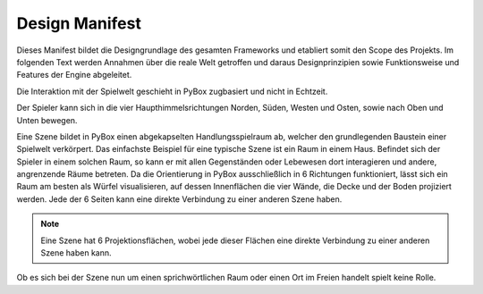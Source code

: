 Design Manifest
===============
Dieses Manifest bildet die Designgrundlage des gesamten Frameworks und etabliert somit den Scope des Projekts. Im folgenden Text werden Annahmen über die reale Welt getroffen und daraus Designprinzipien sowie Funktionsweise und Features der Engine abgeleitet.

Die Interaktion mit der Spielwelt geschieht in PyBox zugbasiert und nicht in Echtzeit.

Der Spieler kann sich in die vier Haupthimmelsrichtungen Norden, Süden, Westen und Osten, sowie nach Oben und Unten bewegen.

Eine Szene bildet in PyBox einen abgekapselten Handlungsspielraum ab, welcher den grundlegenden Baustein einer Spielwelt verkörpert. Das einfachste Beispiel für eine typische Szene ist ein Raum in einem Haus. Befindet sich der Spieler in einem solchen Raum, so kann er mit allen Gegenständen oder Lebewesen dort interagieren und andere, angrenzende Räume betreten. Da die Orientierung in PyBox ausschließlich in 6 Richtungen funktioniert, lässt sich ein Raum am besten als Würfel visualisieren, auf dessen Innenflächen die vier Wände, die Decke und der Boden projiziert werden. Jede der 6 Seiten kann eine direkte Verbindung zu einer anderen Szene haben.

.. note::

    Eine Szene hat 6 Projektionsflächen, wobei jede dieser Flächen eine direkte Verbindung zu einer anderen Szene haben kann.

Ob es sich bei der Szene nun um einen sprichwörtlichen Raum oder einen Ort im Freien handelt spielt keine Rolle.

















